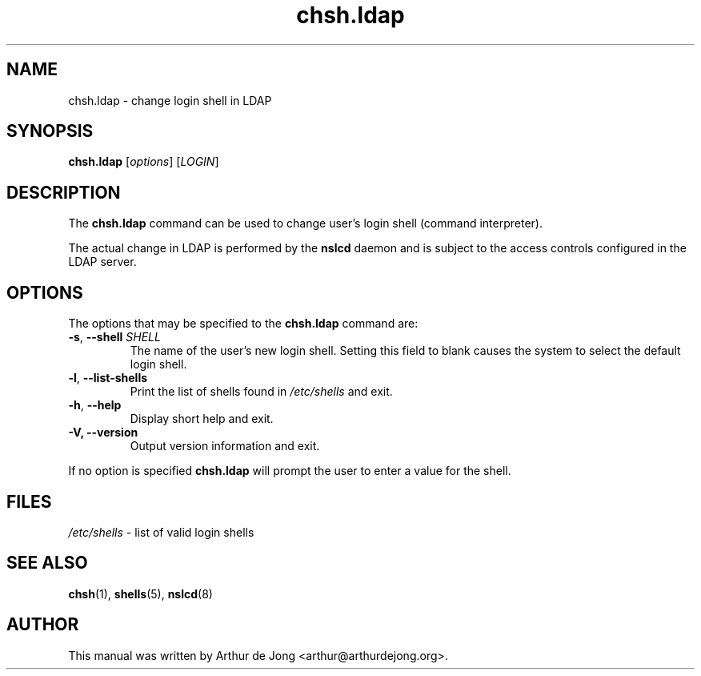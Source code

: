 '\" -*- coding: utf-8 -*-
.if \n(.g .ds T< \\FC
.if \n(.g .ds T> \\F[\n[.fam]]
.de URL
\\$2 \(la\\$1\(ra\\$3
..
.if \n(.g .mso www.tmac
.TH chsh.ldap 1 "Feb 2018" "Version 0.9.9" "User Commands"
.SH NAME
chsh.ldap \- change login shell in LDAP
.SH SYNOPSIS
'nh
.fi
.ad l
\fBchsh.ldap\fR \kx
.if (\nx>(\n(.l/2)) .nr x (\n(.l/5)
'in \n(.iu+\nxu
[\fIoptions\fR] [\fILOGIN\fR]
'in \n(.iu-\nxu
.ad b
'hy
.SH DESCRIPTION
The \fBchsh.ldap\fR command can be used to change user's
login shell (command interpreter).
.PP
The actual change in LDAP is performed by the
\fBnslcd\fR daemon and is subject to the access controls
configured in the LDAP server.
.SH OPTIONS
The options that may be specified to the \fBchsh.ldap\fR
command are:
.TP 
\*(T<\fB\-s\fR\*(T>, \*(T<\fB\-\-shell\fR\*(T> \fISHELL\fR 
The name of the user's new login shell.
Setting this field to blank causes the system to select the default
login shell.
.TP 
\*(T<\fB\-l\fR\*(T>, \*(T<\fB\-\-list\-shells\fR\*(T> 
Print the list of shells found in \*(T<\fI/etc/shells\fR\*(T> and exit.
.TP 
\*(T<\fB\-h\fR\*(T>, \*(T<\fB\-\-help\fR\*(T> 
Display short help and exit.
.TP 
\*(T<\fB\-V, \-\-version\fR\*(T> 
Output version information and exit.
.PP
If no option is specified \fBchsh.ldap\fR will prompt the
user to enter a value for the shell.
.SH FILES
\*(T<\fI/etc/shells\fR\*(T> - list of valid login shells
.SH "SEE ALSO"
\fBchsh\fR(1),
\fBshells\fR(5),
\fBnslcd\fR(8)
.SH AUTHOR
This manual was written by Arthur de Jong <arthur@arthurdejong.org>.
